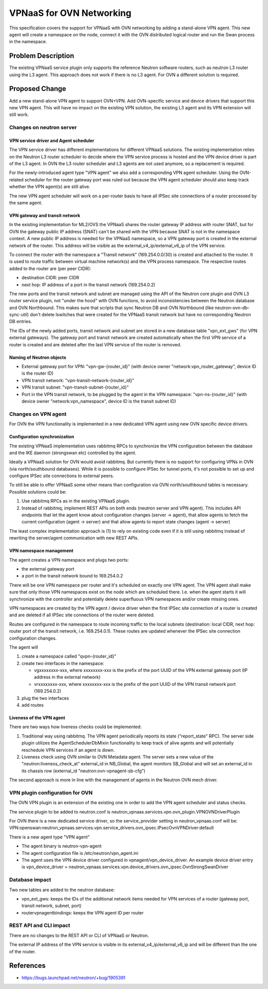 ..
 This work is licensed under a Creative Commons Attribution 3.0 Unported
 License.

 http://creativecommons.org/licenses/by/3.0/legalcode

=========================
VPNaaS for OVN Networking
=========================

This specification covers the support for VPNaaS with OVN networking by adding
a stand-alone VPN agent. This new agent will create a namespace on the node,
connect it with the OVN distributed logical router and run the Swan process in
the namespace.

Problem Description
===================

The existing VPNaaS service plugin only supports the reference Neutron software
routers, such as neutron L3 router using the L3 agent. This approach does not
work if there is no L3 agent. For OVN a different solution is required.

Proposed Change
===============

Add a new stand-alone VPN agent to support OVN+VPN. Add OVN-specific service
and device drivers that support this new VPN agent. This will have no impact
on the existing VPN solution, the existing L3 agent and its VPN extension will
still work.

Changes on neutron server
-------------------------

VPN service driver and Agent scheduler
++++++++++++++++++++++++++++++++++++++

The VPN service driver has different implementations for different VPNaaS
solutions. The existing implementation relies on the Neutron L3 router
scheduler to decide where the VPN service process is hosted and the VPN device
driver is part of the L3 agent. In OVN the L3 router scheduler and L3 agents
are not used anymore, so a replacement is required.

For the newly-introduced agent type "VPN agent"
we also add a corresponding VPN agent scheduler. Using the OVN-related
scheduler for the router gateway port was ruled out because the VPN agent
scheduler should also keep track whether the VPN agent(s) are still alive.

The new VPN agent scheduler will work on a per-router basis to have all IPSec
site connections of a router processed by the same agent.

VPN gateway and transit network
+++++++++++++++++++++++++++++++

In the existing implementation for ML2/OVS the VPNaaS shares the router gateway
IP address with router SNAT, but for OVN the gateway public IP address (SNAT)
can't be shared with the VPN because SNAT is not in the namespace context.
A new public IP address is needed for the VPNaaS namespace, so a VPN gateway
port is created in the external network of the router. This address will be
visible as the external_v4_ip/external_v6_ip of the VPN service.

To connect the router with the namespace a "Transit network" (169.254.0.0/30)
is created and attached to the router. It is used to route traffic between
virtual machine network(s) and the VPN process namespace. The respective routes
added to the router are (per peer CIDR):

- destination CIDR: peer CIDR
- next hop: IP address of a port in the transit network (169.254.0.2)

The new ports and the transit network and subnet are managed using the API of
the Neutron core plugin and OVN L3 router service plugin, not "under the hood"
with OVN functions, to avoid inconsistencies between the Neutron database and
OVN Northbound. This makes sure that scripts that sync Neutron DB and OVN
Northbound (like neutron-ovn-db-sync-util) don't delete lswitches that
were created for the VPNaaS transit network but have no corresponding Neutron
DB entries.

The IDs of the newly added ports, transit network and subnet are stored in a
new database table "vpn_ext_gws" (for VPN external gateways).
The gateway port and transit network are created automatically when the first
VPN service of a router is created and are deleted after the last VPN service
of the router is removed.

Naming of Neutron objects
+++++++++++++++++++++++++

- External gateway port for VPN: "vpn-gw-{router_id}" (with device owner
  "network:vpn_router_gateway", device ID is the router ID)

- VPN transit network: "vpn-transit-network-{router_id}"

- VPN transit subnet: "vpn-transit-subnet-{router_id}"

- Port in the VPN transit network, to be plugged by the agent in the VPN
  namespace: "vpn-ns-{router_id}" (with device owner "network:vpn_namespace",
  device ID is the transit subnet ID)

Changes on VPN agent
--------------------

For OVN the VPN functionality is implemented in a new dedicated VPN agent using
new OVN specific device drivers.

Configuration synchronization
+++++++++++++++++++++++++++++

The existing VPNaaS implementation uses rabbitmq RPCs to synchronize the VPN
configuration between the database and the IKE daemon (strongswan etc)
controlled by the agent.

Ideally a VPNaaS solution for OVN would avoid rabbitmq. But currently there
is no support for configuring VPNs in OVN (via north/southbound databases).
While it is possible to configure IPSec for tunnel ports, it's not possible
to set up and configure IPSec site connections to external peers.

To still be able to offer VPNaaS some other means than configuration via
OVN north/southbound tables is necessary. Possible solutions could be:

1. Use rabbitmq RPCs as in the existing VPNaaS plugin.
2. Instead of rabbitmq, implement REST APIs on both ends (neutron server and
   VPN agent). This includes API endpoints that let the agent know about
   configuration changes (server -> agent), that allow agents to fetch the
   current configuration (agent -> server) and that allow agents to report
   state changes (agent -> server)

The least complex implementation approach is (1) to rely on existing code
even if it is still using rabbitmq instead of rewriting the server/agent
communication with new REST APIs.

VPN namespace management
++++++++++++++++++++++++

The agent creates a VPN namespace and plugs two ports:

- the external gateway port
- a port in the transit network bound to 169.254.0.2

There will be one VPN namespace per router and it's scheduled on exactly one
VPN agent. The VPN agent shall make sure that only those VPN namespaces exist
on the node which are scheduled there. I.e. when the agent starts it will
synchronize with the controller and potentially delete superfluous VPN
namespaces and/or create missing ones.

VPN namespaces are created by the VPN agent / device driver when the first
IPSec site connection of a router is created and are deleted if all IPSec site
connections of the router were deleted.

Routes are configured in the namespace to route incoming traffic to the local
subnets (destination: local CIDR, next hop: router port of the transit network,
i.e. 169.254.0.1). These routes are updated whenever the IPSec site connection
configuration changes.

The agent will

1. create a namespace called "qvpn-{router_id}"
2. create two interfaces in the namespace:

   - vgxxxxxxxx-xxx, where xxxxxxxx-xxx is the prefix of the port UUID of the
     VPN external gateway port (IP address in the external network)
   - vrxxxxxxxx-xxx, where xxxxxxxx-xxx is the prefix of the port UUID of the
     VPN transit network port (169.254.0.2)

3. plug the two interfaces
4. add routes

Liveness of the VPN agent
+++++++++++++++++++++++++

There are two ways how liveness checks could be implemented:

1. Traditional way using rabbitmq. The VPN agent periodically reports its state
   ("report_state" RPC). The server side plugin utilizes the
   AgentSchedulerDbMixin functionality to keep track of alive agents and will
   potentially reschedule VPN services if an agent is down.
2. Liveness check using OVN similar to OVN Metadata agent. The server sets
   a new value of the "neutron:liveness_check_at" external_id in NB_Global,
   the agent monitors SB_Global and will set an external_id in its chassis row
   (external_id "neutron:ovn-vpnagent-sb-cfg")

The second approach is more in line with the management of agents in the Neutron
OVN mech driver.

VPN plugin configuration for OVN
--------------------------------

The OVN VPN plugin is an extension of the existing one in order to add the VPN
agent scheduler and status checks.

The service plugin to be added to neutron.conf is
neutron_vpnaas.services.vpn.ovn_plugin.VPNOVNDriverPlugin

For OVN there is a new dedicated service driver, so the service_provider
setting in neutron_vpnaas.conf will be:
VPN:openswan:neutron_vpnaas.services.vpn.service_drivers.ovn_ipsec.IPsecOvnVPNDriver:default

There is a new agent type "VPN agent"

- The agent binary is neutron-vpn-agent
- The agent configuration file is /etc/neutron/vpn_agent.ini
- The agent uses the VPN device driver configured in vpnagent/vpn_device_driver.
  An example device driver entry is
  vpn_device_driver = neutron_vpnaas.services.vpn.device_drivers.ovn_ipsec.OvnStrongSwanDriver

Database impact
---------------

Two new tables are added to the neutron database:

- vpn_ext_gws: keeps the IDs of the additional network items needed for VPN
  services of a router (gateway port, transit network, subnet, port)
- routervpnagentbindings: keeps the VPN agent ID per router

REST API and CLI impact
-----------------------

There are no changes to the REST API or CLI of VPNaaS or Neutron.

The external IP address of the VPN service is visible in its
external_v4_ip/external_v6_ip and will be different than the one of
the router.

References
==========

* https://bugs.launchpad.net/neutron/+bug/1905391
